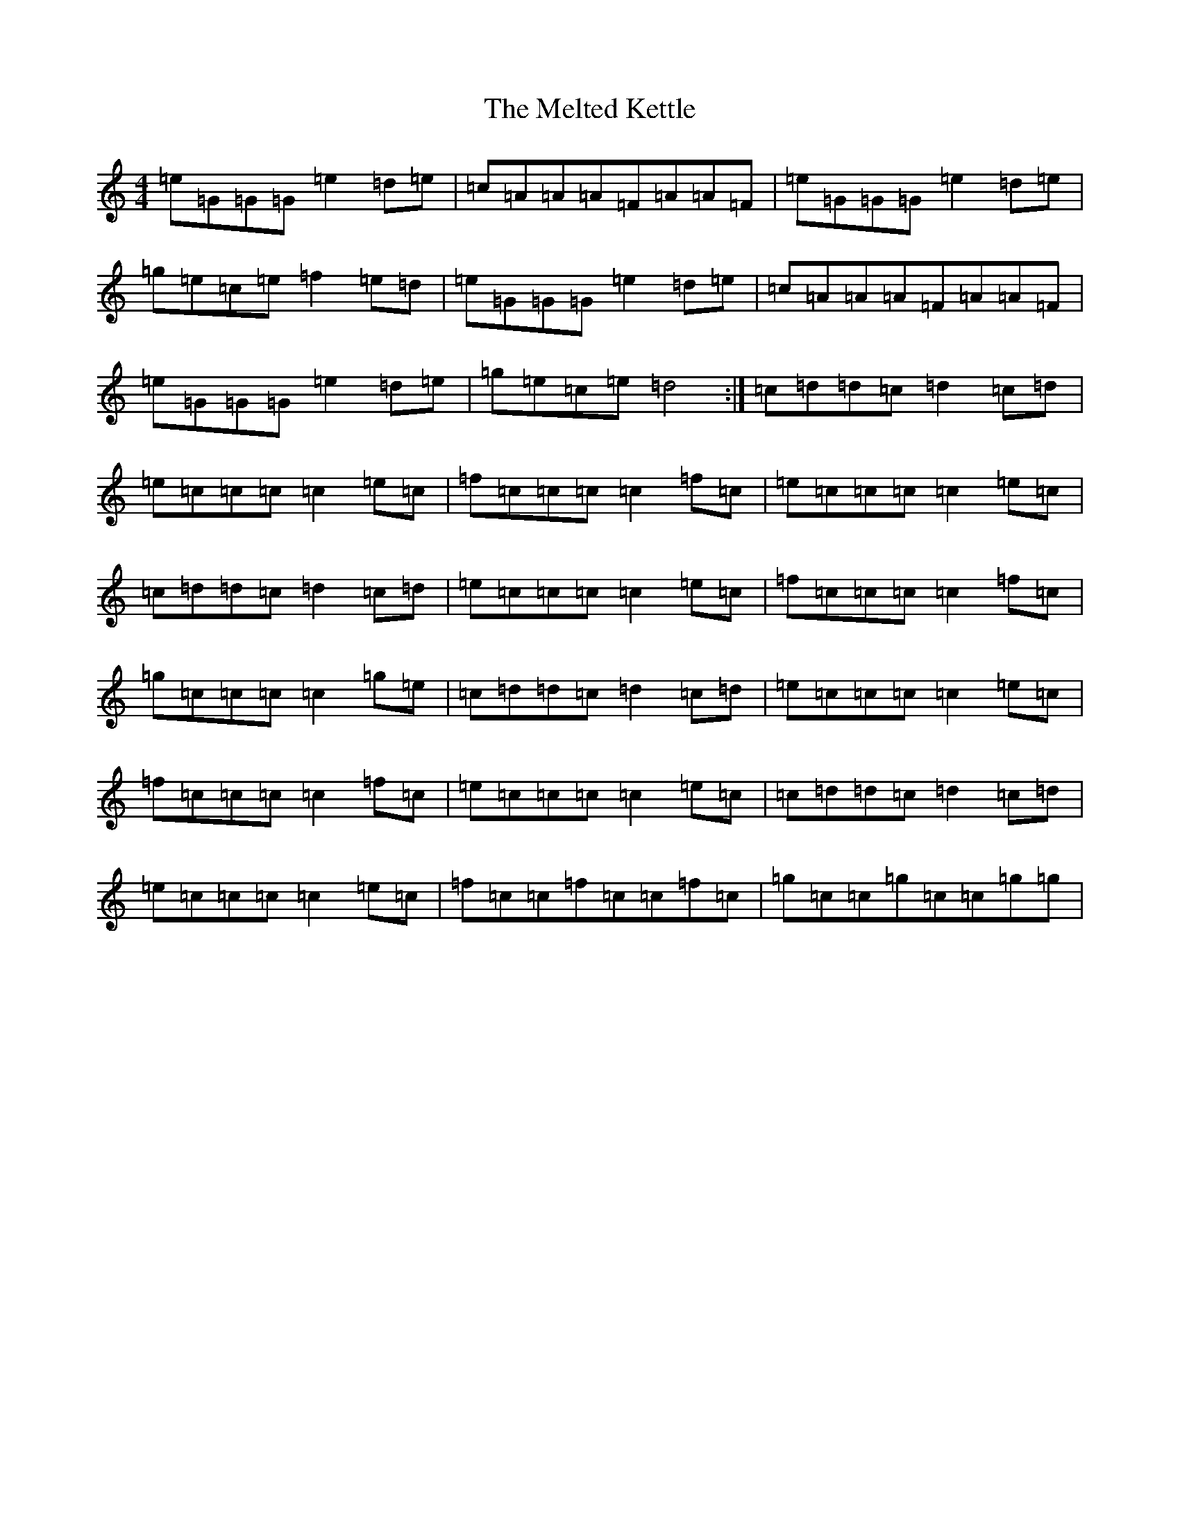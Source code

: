 X: 13891
T: Melted Kettle, The
S: https://thesession.org/tunes/11021#setting11021
R: reel
M:4/4
L:1/8
K: C Major
=e=G=G=G=e2=d=e|=c=A=A=A=F=A=A=F|=e=G=G=G=e2=d=e|=g=e=c=e=f2=e=d|=e=G=G=G=e2=d=e|=c=A=A=A=F=A=A=F|=e=G=G=G=e2=d=e|=g=e=c=e=d4:|=c=d=d=c=d2=c=d|=e=c=c=c=c2=e=c|=f=c=c=c=c2=f=c|=e=c=c=c=c2=e=c|=c=d=d=c=d2=c=d|=e=c=c=c=c2=e=c|=f=c=c=c=c2=f=c|=g=c=c=c=c2=g=e|=c=d=d=c=d2=c=d|=e=c=c=c=c2=e=c|=f=c=c=c=c2=f=c|=e=c=c=c=c2=e=c|=c=d=d=c=d2=c=d|=e=c=c=c=c2=e=c|=f=c=c=f=c=c=f=c|=g=c=c=g=c=c=g=g|